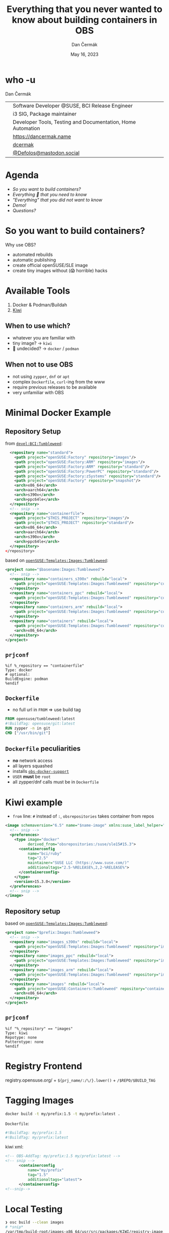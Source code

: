 # -*- org-confirm-babel-evaluate: nil; -*-
#+AUTHOR: Dan Čermák
#+DATE: May 16, 2023
#+EMAIL: dcermak@suse.com
#+TITLE: Everything that you never wanted to know about building containers in OBS

#+REVEAL_ROOT: ./node_modules/reveal.js/
#+REVEAL_THEME: simple
#+REVEAL_PLUGINS: (highlight notes history)
#+OPTIONS: toc:nil
#+REVEAL_DEFAULT_FRAG_STYLE: appear
#+REVEAL_INIT_OPTIONS: transition: 'none', hash: true
#+OPTIONS: num:nil toc:nil center:nil reveal_title_slide:nil
#+REVEAL_EXTRA_CSS: ./node_modules/@fortawesome/fontawesome-free/css/all.min.css
#+REVEAL_EXTRA_CSS: ./custom-style.css
#+REVEAL_HIGHLIGHT_CSS: ./node_modules/reveal.js/plugin/highlight/zenburn.css

#+REVEAL_TITLE_SLIDE: <h2 class="title">%t</h2>
#+REVEAL_TITLE_SLIDE: <p class="subtitle" style="color: Gray;">%s</p>
#+REVEAL_TITLE_SLIDE: <p class="author">%a</p>
#+REVEAL_TITLE_SLIDE: <div style="float:left"><a href="https://events.opensuse.org/conferences/oSC23/" target="_blank"><img src="./media/oSC_city_design.svg" height="50px"/></a></div>
#+REVEAL_TITLE_SLIDE: <div style="float:right;font-size:35px;"><p xmlns:dct="http://purl.org/dc/terms/" xmlns:cc="http://creativecommons.org/ns#"><a href="https://creativecommons.org/licenses/by/4.0" target="_blank" rel="license noopener noreferrer" style="display:inline-block;">
#+REVEAL_TITLE_SLIDE: CC BY 4.0 <i class="fab fa-creative-commons"></i> <i class="fab fa-creative-commons-by"></i></a></p></div>

* who -u

Dan Čermák

@@html: <div style="float:center">@@
@@html: <table class="who-table">@@
@@html: <tr><td><i class="fab fa-suse"></i></td><td> Software Developer @SUSE, BCI Release Engineer</td></tr>@@
@@html: <tr><td><i class="fab fa-fedora"></i></td><td> i3 SIG, Package maintainer</td></tr>@@
@@html: <tr><td><i class="far fa-heart"></i></td><td> Developer Tools, Testing and Documentation, Home Automation</td></tr>@@
@@html: <tr></tr>@@
@@html: <tr></tr>@@
@@html: <tr><td><i class="fa-solid fa-globe"></i></td><td> <a href="https://dancermak.name/">https://dancermak.name</a></td></tr>@@
@@html: <tr><td><i class="fab fa-github"></i></td><td> <a href="https://github.com/dcermak/">dcermak</a></td></tr>@@
@@html: <tr><td><i class="fab fa-mastodon"></i></td><td> <a href="https://mastodon.social/@Defolos">@Defolos@mastodon.social</a></td></tr>@@
@@html: </table>@@
@@html: </div>@@


* Agenda

  - [[So you want to build containers?][So you want to build containers?]]
  - [[Minimal Docker Example][Everything 🤞 that you need to know]]
  - [[Multi-Arch]["Everything" that you did not want to know]]
  - [[Demo!][Demo!]]
  - [[Questions?][Questions?]]


* So you want to build containers?

Why use OBS?

#+ATTR_REVEAL: :frag (appear)
- automated rebuilds
- automatic publishing
- create official openSUSE/SLE image
- create tiny images without (😱 horrible) hacks


* Available Tools

#+ATTR_REVEAL: :frag (appear)
1. Docker & Podman/Buildah
2. [[https://github.com/OSInside/kiwi][Kiwi]]

** When to use which?

#+ATTR_REVEAL: :frag (appear)
- whatever you are familiar with
- @@html:<i class="fa-solid fa-minimize"></i>@@ tiny image? \rightarrow =kiwi=
- 🤔 undecided? \rightarrow =docker= / =podman=


** When not to use OBS

#+ATTR_REVEAL: :frag (appear)
- not using =zypper=, =dnf= or =apt=
- complex =Dockerfile=, ~curl~-ing from the www
- require previous releases to be available
- very unfamiliar with OBS


* Minimal Docker Example

** Repository Setup

from [[https://build.opensuse.org/projects/devel:BCI:Tumbleweed/meta][=devel:BCI:Tumbleweed=]]:
#+begin_src xml
  <repository name="standard">
    <path project="openSUSE:Factory" repository="images"/>
    <path project="openSUSE:Factory:ARM" repository="images"/>
    <path project="openSUSE:Factory:ARM" repository="standard"/>
    <path project="openSUSE:Factory:PowerPC" repository="standard"/>
    <path project="openSUSE:Factory:zSystems" repository="standard"/>
    <path project="openSUSE:Factory" repository="snapshot"/>
    <arch>x86_64</arch>
    <arch>aarch64</arch>
    <arch>s390x</arch>
    <arch>ppc64le</arch>
  </repository>
  <!-- snip -->
  <repository name="containerfile">
    <path project="$THIS_PROJECT" repository="images"/>
    <path project="$THIS_PROJECT" repository="standard"/>
    <arch>x86_64</arch>
    <arch>aarch64</arch>
    <arch>s390x</arch>
    <arch>ppc64le</arch>
  </repository>
</repository>
#+end_src

#+REVEAL: split
based on [[https://build.opensuse.org/project/show/openSUSE:Templates:Images:Tumbleweed][=openSUSE:Templates:Images:Tumbleweed=]]:
#+begin_src xml
<project name="$basename:Images:Tumbleweed">
  <!-- snip -->
  <repository name="containers_s390x" rebuild="local">
    <path project="openSUSE:Templates:Images:Tumbleweed" repository="containers_s390x"/>
  </repository>
  <repository name="containers_ppc" rebuild="local">
    <path project="openSUSE:Templates:Images:Tumbleweed" repository="containers_ppc"/>
  </repository>
  <repository name="containers_arm" rebuild="local">
    <path project="openSUSE:Templates:Images:Tumbleweed" repository="containers_arm"/>
  </repository>
  <repository name="containers" rebuild="local">
    <path project="openSUSE:Templates:Images:Tumbleweed" repository="containers"/>
    <arch>x86_64</arch>
  </repository>
</project>
#+end_src

** =prjconf=

#+ATTR_REVEAL: :frag (appear) :code_attribs data-line-numbers='|1|2|4|'
#+begin_src
%if %_repository == "containerfile"
Type: docker
# optional:
BuildEngine: podman
%endif
#+end_src

** =Dockerfile=

#+begin_NOTES
- no full url in =FROM= \Rightarrow use build tag
#+end_NOTES

#+ATTR_REVEAL: :code_attribs data-line-numbers='|1|2|3|'
#+begin_src Dockerfile
FROM opensuse/tumbleweed:latest
#!BuildTag: opensuse/git:latest
RUN zypper -n in git
CMD ["/usr/bin/git"]
#+end_src


** =Dockerfile= peculiarities

#+ATTR_REVEAL: :frag (appear)
- *no* network access
- all layers squashed
- installs [[https://github.com/openSUSE/obs-build/blob/master/obs-docker-support][=obs-docker-support=]]
- =USER= *must* be =root=
- all zypper/dnf calls must be in =Dockerfile=


* Kiwi example
#+BEGIN_NOTES
- =from= line: =#= instead of =:=, =obsrepositories= takes container from repos
#+END_NOTES

#+ATTR_REVEAL: :code_attribs data-line-numbers='|1|3-14|4-5|6-10|7|8|9|10|13|'
#+begin_src xml
<image schemaversion="6.5" name="$name-image" xmlns:suse_label_helper="com.suse.label_helper">
  <!-- snip -->
  <preferences>
    <type image="docker"
          derived_from="obsrepositories:/suse/sle15#15.3">
      <containerconfig
          name="bci/ruby"
          tag="2.5"
          maintainer="SUSE LLC (https://www.suse.com/)"
          additionaltags="2.5-%RELEASE%,2,2-%RELEASE%">
      </containerconfig>
    </type>
    <version>15.3.0</version>
  </preferences>
  <!-- snip -->
</image>
#+end_src

** Repository setup

based on [[https://build.opensuse.org/project/show/openSUSE:Templates:Images:Tumbleweed][=openSUSE:Templates:Images:Tumbleweed=]]:
#+ATTR_REVEAL: :code_attribs data-line-numbers='|1|3-5|6|6-12|10-12|14'
#+begin_src xml
<project name="$prefix:Images:Tumbleweed">
  <!-- snip -->
  <repository name="images_s390x" rebuild="local">
    <path project="openSUSE:Templates:Images:Tumbleweed" repository="images_s390x"/>
  </repository>
  <repository name="images_ppc" rebuild="local">
    <path project="openSUSE:Templates:Images:Tumbleweed" repository="images_ppc"/>
  </repository>
  <repository name="images_arm" rebuild="local">
    <path project="openSUSE:Templates:Images:Tumbleweed" repository="images_arm"/>
  </repository>
  <repository name="images" rebuild="local">
    <path project="openSUSE:Containers:Tumbleweed" repository="containers"/>
    <arch>x86_64</arch>
  </repository>
</project>
#+end_src


** =prjconf=

#+begin_src
%if "%_repository" == "images"
Type: kiwi
Repotype: none
Patterntype: none
%endif
#+end_src


* Registry Frontend

#+ATTR_REVEAL: :frag (appear)
@@html: <img src="./media/openSUSE_Registry.png" height="400px"/>@@

#+ATTR_REVEAL: :frag (appear)
registry.opensuse.org/ + ~${prj_name/:/\/}.lower()~ + ~/$REPO/$BUILD_TAG~


* Tagging Images

#+begin_src bash
docker build -t my/prefix:1.5 -t my/prefix:latest .
#+end_src

#+ATTR_REVEAL: :frag appear :frag_idx 2
=Dockerfile=:
#+ATTR_REVEAL: :frag appear :frag_idx 2
#+begin_src Dockerfile
#!BuildTag: my/prefix:1.5
#!BuildTag: my/prefix:latest
#+end_src

#+ATTR_REVEAL: :frag appear :frag_idx 3
kiwi xml:
#+ATTR_REVEAL: :frag appear :frag_idx 3
#+begin_src xml
<!-- OBS-AddTag: my/prefix:1.5 my/prefix:latest -->
<!-- snip -->
      <containerconfig
          name="my/prefix"
          tag="1.5"
          additionaltags="latest">
      </containerconfig>
<!--snip-->
#+end_src


* Local Testing

#+ATTR_REVEAL: :code_attribs data-line-numbers='1|1-4|6|6-12|10-12|14'
#+begin_src bash
❯ osc build --clean images
# *snip*
/var/tmp/build-root/images-x86_64/usr/src/packages/KIWI/registry-image.x86_64-2023-Build.docker.tar
/var/tmp/build-root/images-x86_64/usr/src/packages/KIWI/registry-image.x86_64-2023-Build.docker.tar.sha256

❯ podman load -i /var/tmp/build-root/images-x86_64/usr/src/packages/KIWI/registry-image.x86_64-2023-Build.docker.tar
Getting image source signatures
# *snip*
Storing signatures
Loaded image: docker.io/opensuse/registry:2.8
Loaded image: docker.io/opensuse/registry:2.8-
Loaded image: docker.io/opensuse/registry:latest

❯ podman run --rm -it docker.io/opensuse/registry:2.8
#+end_src


* Multi-Arch

#+ATTR_REVEAL: :frag (appear appear) :frag_idx (1 2)
- one =Dockerfile= for *all* architectures
- exclude/build only on architectures:
#+ATTR_REVEAL: :frag appear :frag_idx 2
#+begin_src Dockerfile
#!ExclusiveArch: x86_64 aarch64
#!ExcludeArch: s390x ppc64le
#+end_src

#+ATTR_REVEAL: :frag appear :frag_idx 3
- add tricks like:
#+ATTR_REVEAL: :frag appear :frag_idx 3
#+begin_src Dockerfile
RUN [ $(uname -m) = "x86_64" ] && zypper -n in amd64-only-pkg
#+end_src

#+ATTR_REVEAL: :frag appear :frag_idx 4
- exclude/include lines for *scheduler*:
#+ATTR_REVEAL: :frag appear :frag_idx 4
#+begin_src Dockerfile
#!ArchExclusiveLine x86_64
RUN [ $(uname -m) = "x86_64" ] && zypper -n in amd64-only-pkg
#!ArchExcludedLine x86_64
RUN [ $(uname -m) = "x86_64" ] || zypper -n in non-amd64-pkg
#+end_src


* Building against a Registry

#+ATTR_REVEAL: :frag appear
- create the registry as a =dod= project/repository (e.g. [[https://build.opensuse.org/project/show/SUSE:Registry][=SUSE:Registry=]]):
#+ATTR_REVEAL: :frag appear :code_attribs data-line-numbers='1|3|4-9|5-7|8|'
#+begin_src xml
<project name="home:$username:registry">
  <!-- snip -->
  <publish><disable/></publish>
  <repository name="standard">
    <download arch="x86_64"
              url="https://registry.suse.com"
              repotype="registry"/>
    <arch>x86_64</arch>
  </repository>
</project>
#+end_src

#+REVEAL: split
- Add it to your project =_meta=:
#+ATTR_REVEAL: :frag appear :code_attribs data-line-numbers='1|3-8|4-5|6|7-8|3-9'
#+begin_src xml
<project name="home:$username:containers">
  <!-- snip -->
  <repository name="standard">
    <path project="home:$username:registry"
          repository="standard"/>
    <!-- additional paths -->
    <arch>x86_64</arch>
    <arch>aarch64</arch>
  </repository>
</project>
#+end_src

** =have choice for=

#+begin_src bash
❯ osc buildinfo -d $prj $pkg containers x86_64|grep container
undecided about (direct):container:bci/openjdk:11:
    container:bci-openjdk-11@devel:BCI:SLE-15-SP4/containerfile
    container:bci_openjdk:11@SUSE:Registry/standard
#+end_src

#+ATTR_REVEAL: :frag appear
#+begin_src rpm
Prefer: -container:bci_openjdk:11
# or
Prefer: -container:bci-openjdk-11
#+end_src


* Helper services

#+ATTR_REVEAL: :frag (appear) :frag_idx 1
#+begin_src Dockerfile
RUN curl -f https://path/to/binary.tar.gz -o binary.tar.gz
#+end_src

#+ATTR_REVEAL: :frag (appear) :frag_idx 2
replace with:
#+ATTR_REVEAL: :frag (appear) :frag_idx 2
#+begin_src Dockerfile
#!RemoteAssetUrl https://path/to/binary.tar.gz
COPY binary.tar.gz .
#+end_src

#+ATTR_REVEAL: :frag (appear) :frag_idx 3
or
#+ATTR_REVEAL: :frag (appear) :frag_idx 3
#+begin_src xml
<!-- OBS-RemoteAsset: https://path/to/binary.tar.gz -->
#+end_src

#+ATTR_REVEAL: :frag (appear) :frag_idx 4
[[http://opensuse.github.io/obs-build/pbuild.html#_remote_assets][remote assets documentation]]


* =replace_using_package_version=

#+ATTR_REVEAL: :frag (appear) :frag_idx 1
tag & set env vars from package versions

#+ATTR_REVEAL: :frag (appear) :frag_idx 2
#+begin_src Dockerfile
#!BuildTag: opensuse/389-ds:%%389ds_version%%
#+end_src

#+ATTR_REVEAL: :frag (appear) :frag_idx 3 :code_attribs data-line-numbers='|2|3|4|5|6|'
#+begin_src xml
<services>
  <service name="replace_using_package_version" mode="buildtime">
    <param name="file">Dockerfile</param>
    <param name="regex">%%389ds_version%%</param>
    <param name="package">389-ds</param>
    <param name="parse-version">minor</param>
  </service>
</services>
#+end_src

#+ATTR_REVEAL: :frag (appear) :frag_idx 4
source: @@html: <i class="fa-brands fa-github"></i>@@ [[https://github.com/openSUSE/obs-service-replace_using_package_version][=openSUSE/obs-service-replace_using_package_version=]]


* =metainfo_helper=

source: [[https://build.opensuse.org/package/view_file/openSUSE:Tools/obs-service-kiwi_metainfo_helper/README?expand=1][=kiwi_metainfo_helper=]]

replaces =%RELEASE%=, =%OS_VERSION%=, etc. in =kiwi.xml=, =Dockerfile= & =Chart.yaml=

#+begin_src Dockerfile
#!BuildTag: bci/bci-init:%OS_VERSION_ID_SP%
LABEL org.opencontainers.image.created="%BUILDTIME%"
LABEL org.opencontainers.image.source="%SOURCEURL%"
LABEL org.opensuse.reference="registry.suse.com/bci/bci-init:%OS_VERSION_ID_SP%.%RELEASE%"
LABEL org.openbuildservice.disturl="%DISTURL%"
#+end_src


* =replace_using_env=

- replaces =%%VARNAME%%= with =$VARNAME= from the build environment
- can run scripts before the build (\rightarrow to set the =env=)
#+begin_src Dockerfile
#!BuildTag: opensuse/virt-operator:%%PKG_VERSION%%-%%PKG_RELEASE%%
ENV KUBEVIRT_VERSION=%%PKG_VERSION%%
#+end_src

#+begin_src xml
<services>
  <service mode="buildtime" name="replace_using_env">
    <param name="file">Dockerfile</param>
    <param name="var">PKG_VERSION</param>
    <param name="var">TAGPREFIX</param>
    <param name="eval">/path/to/my/script/here</param>
  </service>
</services>
#+end_src

- hint: anything from =_prjconf= can be evaluated via ~rpm -E %macro~

* Labels

#+ATTR_REVEAL: :frag (appear)
- key-value metadata for a container image
- pre-defined keys: [[https://github.com/opencontainers/image-spec/blob/main/annotations.md#pre-defined-annotation-keys][=org.opencontainers.image.**=]]
- openSUSE [[https://en.opensuse.org/Building_derived_containers#Labels][label rules]]
- labels of the base image get overwritten


#+REVEAL: split

#+ATTR_REVEAL: :frag (appear) :frag_idx 1
preserve =LABEL= them using [[https://build.opensuse.org/package/view_file/openSUSE:Factory/obs-service-kiwi_label_helper/README?expand=1][=kiwi_label_helper=]]:

#+ATTR_REVEAL: :frag (appear) :frag_idx 2
#+begin_src xml
<labels>
  <suse_label_helper:add_prefix prefix="org.opensuse.tiny">
    <label name="org.opencontainers.image.title"
           value="openSUSE Leap Base Container"/>
  </suse_label_helper:add_prefix>
</labels>
#+end_src

#+ATTR_REVEAL: :frag (appear) :frag_idx 3
or [[https://build.opensuse.org/package/view_file/openSUSE:Factory/obs-service-docker_label_helper/README?expand=1][=docker_label_helper=]]:
#+ATTR_REVEAL: :frag (appear) :frag_idx 3
#+begin_src Dockerfile
# labelprefix=org.opensuse.tiny
LABEL org.opencontainers.image.title=openSUSE Leap Base Container"
# endlabelprefix
#+end_src

#+ATTR_REVEAL: :frag (appear) :frag_idx 4
expands to:
#+ATTR_REVEAL: :frag (appear) :frag_idx 4
#+begin_src json
"Labels": {
  "org.opencontainers.image.title": "openSUSE Leap Base Container",
  "org.opensuse.tiny.title": "openSUSE Leap Base Container"
}
#+end_src


* Build Arguments

#+ATTR_REVEAL: :frag (appear) :frag_idx 1
#+begin_src Dockerfile
ARG VERSION
ARG DEFAULT_USER=me
#+end_src

#+ATTR_REVEAL: :frag (appear) :frag_idx 2
#+begin_src bash
buildah bud --build-arg="VERSION=1.4.2" .
docker build --build-arg="VERSION=1.4.2" .
#+end_src

#+ATTR_REVEAL: :frag (appear) :frag_idx 4
~osc meta prjconf~
#+ATTR_REVEAL: :frag (appear) :frag_idx 4
#+begin_src Dockerfile
BuildFlags: dockerarg:VERSION=1.4.2
#+end_src


* Even more 🧙🪄?

#+BEGIN_NOTES
https://github.com/openSUSE/obs-build/issues/562
#+END_NOTES

#+ATTR_REVEAL: :frag (appear) :code_attribs data-line-numbers='1|2|3'
#+begin_src Dockerfile
#!BuildName: NAME
#!BuildVersion: VERSION
#!NoSquash
#+end_src

#+ATTR_REVEAL: :frag (appear)
#+begin_src
ExpandFlags: kiwi-nobasepackages
#+end_src


* Keeping multiple versions around

@@html: <img src="./media/persist_releases.svg"/>@@

#+REVEAL: split

rebuild repository:
#+ATTR_REVEAL: :code_attribs data-line-numbers='1|3-4|3-8'
#+begin_src xml
<project name=":Rebuild">
  <!-- snip -->
  <repository name="images">
    <releasetarget project=":Release" repository="containers" trigger="manual"/>
    <!-- ordinary paths here -->
    <arch>x86_64</arch>
    <arch>aarch64</arch>
  </repository>
</project>
#+end_src

#+REVEAL: split

release repository:
#+ATTR_REVEAL: :code_attribs data-line-numbers='1|3|4|5-9'
#+begin_src xml
<project name=":Release" kind="maintenance_release">
  <!-- snip -->
  <build><disable/></build>
  <publish><enable/></publish>
  <repository name="containers">
    <path project="openSUSE:Tumbleweed" repository="standard"/>
    <arch>x86_64</arch>
    <arch>aarch64</arch>
  </repository>
</project>
#+end_src

#+REVEAL: split
#+BEGIN_NOTES
- beware, publishing can take ages, check =osc api /build//:Release/_result=
#+END_NOTES
release:
#+begin_src bash
osc release :Rebuild $image_name
#+end_src


* Demo!

#+ATTR_REVEAL: :frag (appear)
What would you like to see?


* Questions?

#+ATTR_REVEAL: :frag (appear)
Answers!
